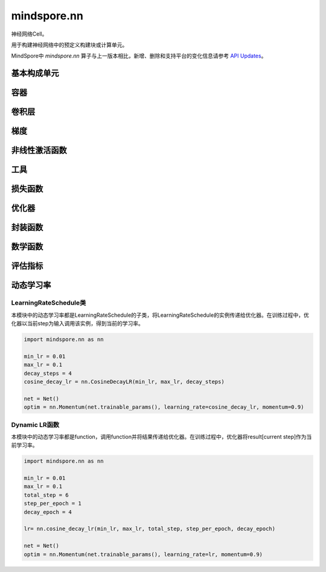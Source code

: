 mindspore.nn
=============

神经网络Cell。

用于构建神经网络中的预定义构建块或计算单元。

MindSpore中 `mindspore.nn` 算子与上一版本相比，新增、删除和支持平台的变化信息请参考 `API Updates <https://gitee.com/mindspore/docs/blob/master/resource/api_updates/ops_api_updates.md>`_。

基本构成单元
------------

.. cnmsplatformautosummary::
    :toctree: nn

    mindspore.nn.Cell

容器
-----------

.. cnmsplatformautosummary::
    :toctree: nn

    mindspore.nn.CellList
    mindspore.nn.SequentialCell

卷积层
--------------------

.. cnmsplatformautosummary::
    :toctree: nn

    mindspore.nn.Conv1d
    mindspore.nn.Conv1dTranspose
    mindspore.nn.Conv2d
    mindspore.nn.Conv2dTranspose
    mindspore.nn.Conv3d
    mindspore.nn.Conv3dTranspose

梯度
-----

.. cnmsplatformautosummary::
    :toctree: nn

    mindspore.nn.Jvp
    mindspore.nn.Vjp

非线性激活函数
--------------

.. cnmsplatformautosummary::
    :toctree: nn

    mindspore.nn.FastGelu
    mindspore.nn.HShrink
    mindspore.nn.HSigmoid
    mindspore.nn.HSwish
    mindspore.nn.LeakyReLU
    mindspore.nn.LogSigmoid
    mindspore.nn.LogSoftmax
    mindspore.nn.ReLU
    mindspore.nn.ELU
    mindspore.nn.GELU
    mindspore.nn.Sigmoid
    mindspore.nn.Softmax
    mindspore.nn.Tanh

工具
-----

.. cnmsplatformautosummary::
    :toctree: nn

    mindspore.nn.Flatten
    mindspore.nn.Tril

损失函数
--------

.. cnmsplatformautosummary::
    :toctree: nn

    mindspore.nn.L1Loss
    mindspore.nn.MSELoss
    mindspore.nn.SmoothL1Loss

优化器
-------

.. cnmsplatformautosummary::
    :toctree: nn

    mindspore.nn.Optimizer
    mindspore.nn.Adagrad
    mindspore.nn.Adam
    mindspore.nn.AdamOffload
    mindspore.nn.AdamWeightDecay
    mindspore.nn.FTRL
    mindspore.nn.LARS
    mindspore.nn.Lamb
    mindspore.nn.LazyAdam
    mindspore.nn.Momentum
    mindspore.nn.ProximalAdagrad
    mindspore.nn.RMSProp
    mindspore.nn.SGD
    mindspore.nn.thor

封装函数
---------

.. cnmsplatformautosummary::
    :toctree: nn

    mindspore.nn.DistributedGradReducer
    mindspore.nn.DynamicLossScaleUpdateCell
    mindspore.nn.FixedLossScaleUpdateCell
    mindspore.nn.ForwardValueAndGrad
    mindspore.nn.PipelineCell
    mindspore.nn.TrainOneStepCell
    mindspore.nn.TrainOneStepWithLossScaleCell
    mindspore.nn.WithEvalCell
    mindspore.nn.WithLossCell

数学函数
--------

.. cnmsplatformautosummary::
    :toctree: nn

    mindspore.nn.Moments

评估指标
--------

.. cnmsautosummary::
    :toctree: nn

    mindspore.nn.Accuracy
    mindspore.nn.F1
    mindspore.nn.Fbeta
    mindspore.nn.Loss
    mindspore.nn.MAE
    mindspore.nn.MSE
    mindspore.nn.Metric
    mindspore.nn.Precision
    mindspore.nn.Recall
    mindspore.nn.Top1CategoricalAccuracy
    mindspore.nn.Top5CategoricalAccuracy
    mindspore.nn.TopKCategoricalAccuracy
    mindspore.nn.get_metric_fn
    mindspore.nn.names
    mindspore.nn.rearrange_inputs

动态学习率
-----------

LearningRateSchedule类
^^^^^^^^^^^^^^^^^^^^^^^

本模块中的动态学习率都是LearningRateSchedule的子类，将LearningRateSchedule的实例传递给优化器。在训练过程中，优化器以当前step为输入调用该实例，得到当前的学习率。

.. code-block::

    import mindspore.nn as nn
    
    min_lr = 0.01
    max_lr = 0.1
    decay_steps = 4
    cosine_decay_lr = nn.CosineDecayLR(min_lr, max_lr, decay_steps)
    
    net = Net()
    optim = nn.Momentum(net.trainable_params(), learning_rate=cosine_decay_lr, momentum=0.9)

.. cnmsplatformautosummary::
    :toctree: nn

    mindspore.nn.CosineDecayLR
    mindspore.nn.ExponentialDecayLR
    mindspore.nn.InverseDecayLR
    mindspore.nn.NaturalExpDecayLR
    mindspore.nn.PolynomialDecayLR
    mindspore.nn.WarmUpLR

Dynamic LR函数
^^^^^^^^^^^^^^

本模块中的动态学习率都是function，调用function并将结果传递给优化器。在训练过程中，优化器将result[current step]作为当前学习率。

.. code-block::

    import mindspore.nn as nn
    
    min_lr = 0.01
    max_lr = 0.1
    total_step = 6
    step_per_epoch = 1
    decay_epoch = 4
    
    lr= nn.cosine_decay_lr(min_lr, max_lr, total_step, step_per_epoch, decay_epoch)
    
    net = Net()
    optim = nn.Momentum(net.trainable_params(), learning_rate=lr, momentum=0.9)
    
.. cnmsautosummary::
    :toctree: nn

    mindspore.nn.cosine_decay_lr
    mindspore.nn.exponential_decay_lr
    mindspore.nn.inverse_decay_lr
    mindspore.nn.natural_exp_decay_lr
    mindspore.nn.piecewise_constant_lr
    mindspore.nn.polynomial_decay_lr
    mindspore.nn.warmup_lr
